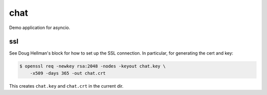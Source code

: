 chat
====

Demo application for asyncio.


ssl
---

See Doug Hellman's block for how to set up 
the SSL connection. In particular, 
for generating the cert and key:

.. code-block:: bash

    $ openssl req -newkey rsa:2048 -nodes -keyout chat.key \
        -x509 -days 365 -out chat.crt

This creates ``chat.key`` and ``chat.crt`` in the current dir.
